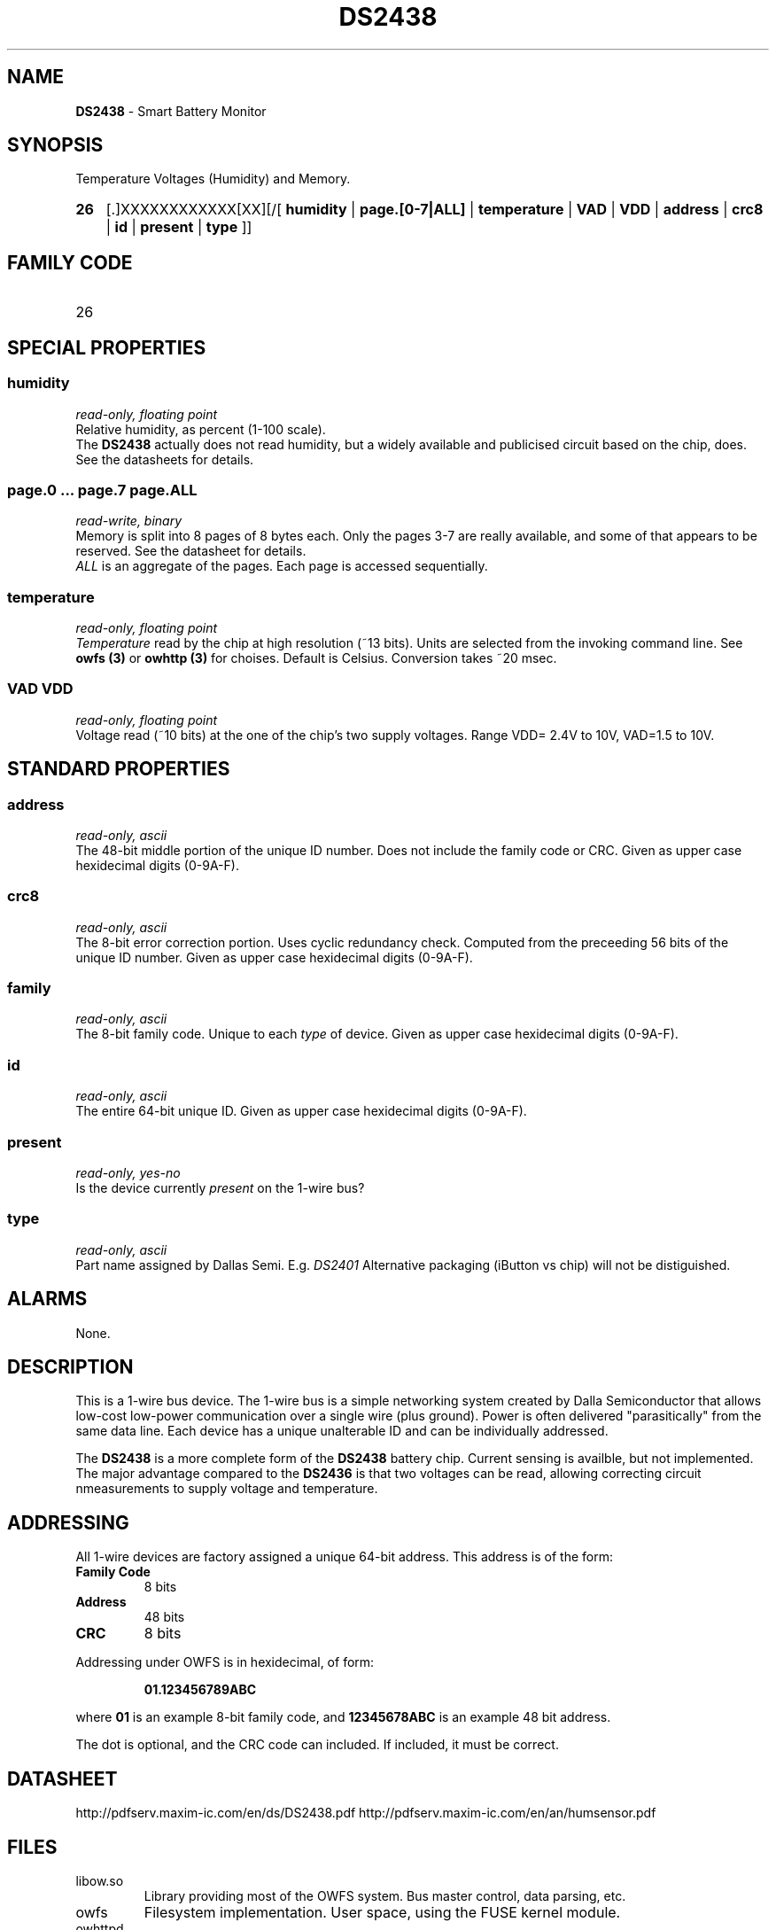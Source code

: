 '\"
'\" Copyright (c) 2003-2004 Paul H Alfille, MD
'\" (palfille@earthlink.net)
'\"
'\" Device manual page for the OWFS -- 1-wire filesystem package
'\" Based on Dallas Semiconductor, Inc's datasheets, and trial and error.
'\"
'\" Free for all use. No waranty. None. Use at your own risk.
'\" $Id$
'\"
.TH DS2438 3  2003 "OWFS Manpage" "One-Wire File System"
.SH NAME
.B DS2438
- Smart Battery Monitor
.SH SYNOPSIS
Temperature Voltages (Humidity) and Memory.
.HP
.B 26
[.]XXXXXXXXXXXX[XX][/[
.B humidity
|
.B page.[0-7|ALL]
|
.B temperature
|
.B VAD
|
.B VDD
|
.B address
|
.B crc8
|
.B id
|
.B present
|
.B type
]]
.SH FAMILY CODE
.TP
26
.SH SPECIAL PROPERTIES
.SS humidity
.I read-only, floating point
.br
Relative humidity, as percent (1-100 scale).
.br
The
.B DS2438
actually does not read humidity, but a widely available and publicised circuit based on the chip, does. See the datasheets for details.
.SS page.0 ... page.7 page.ALL
.I read-write, binary
.br
Memory is split into 8 pages of 8 bytes each. Only the pages 3-7 are really available, and some of that appears to be reserved. See the datasheet for details.
.br
.I ALL
is an aggregate of the pages. Each page is accessed sequentially.
.SS temperature
.I read-only, floating point
.br
.I Temperature
read by the chip at high resolution (~13 bits). Units are selected from the invoking command line. See
.B owfs (3)
or
.B owhttp (3)
for choises. Default is Celsius.
Conversion takes ~20 msec.
.SS VAD VDD
.I read-only, floating point
.br
Voltage read (~10 bits) at the one of the chip's two supply voltages. Range VDD= 2.4V to 10V, VAD=1.5 to 10V.
.SH STANDARD PROPERTIES
.SS address
.I read-only, ascii
.br
The 48-bit middle portion of the unique ID number. Does not include the family code or CRC. Given as upper case hexidecimal digits (0-9A-F).
.SS crc8
.I read-only, ascii
.br
The 8-bit error correction portion. Uses cyclic redundancy check. Computed from the preceeding 56 bits of the unique ID number. Given as upper case hexidecimal digits (0-9A-F).
.SS family
.I read-only, ascii
.br
The 8-bit family code. Unique to each
.I type
of device. Given as upper case hexidecimal digits (0-9A-F).
.SS id
.I read-only, ascii
.br
The entire 64-bit unique ID. Given as upper case hexidecimal digits (0-9A-F).
.SS present
.I read-only, yes-no
.br
Is the device currently
.I present
on the 1-wire bus?
.SS type
.I read-only, ascii
.br
Part name assigned by Dallas Semi. E.g.
.I DS2401
Alternative packaging (iButton vs chip) will not be distiguished.
.SH ALARMS
None.
.SH DESCRIPTION
This is a 1-wire bus device. The 1-wire bus is a simple networking system created by Dalla Semiconductor that allows low-cost low-power communication over a single wire (plus ground). Power is often delivered "parasitically" from the same data line. Each device has a unique unalterable ID and can be individually addressed.
.PP
The
.B DS2438
is a more complete form of the
.B DS2438
battery chip. Current sensing is availble, but not implemented. The major advantage compared to the
.B DS2436
is that two voltages can be read, allowing correcting circuit nmeasurements to supply voltage and temperature.
.SH ADDRESSING
All 1-wire devices are factory assigned a unique 64-bit address. This address is of the form:
.TP
.B Family Code
8 bits
.TP
.B Address
48 bits
.TP
.B CRC
8 bits
.IP
.PP
Addressing under OWFS is in hexidecimal, of form:
.IP
.B 01.123456789ABC
.PP
where
.B 01
is an example 8-bit family code, and
.B 12345678ABC
is an example 48 bit address.
.PP
The dot is optional, and the CRC code can included. If included, it must be correct.
.SH DATASHEET
.br
http://pdfserv.maxim-ic.com/en/ds/DS2438.pdf
http://pdfserv.maxim-ic.com/en/an/humsensor.pdf
.SH FILES
.TP
libow.so
Library providing most of the OWFS system. Bus master control, data parsing, etc.
.TP
owfs
Filesystem implementation. User space, using the FUSE kernel module.
.TP
owhttpd
Web server implementation of the OWFS system.
.SH SEE ALSO
owfs(3)
owhttpd(3)
DS18S20(3)
DS18B20(3)
DS1822(3)
DS2502(3)
DS2401(3)
DS2409(3)
DS2436(3)
DS1992(3)
DS1993(3)
DS1995(3)
DS1996(3)
.SH AVAILABILITY
http://owfs.sourceforge.net
.SH AUTHOR
Paul Alfille (palfille@earthlink.net)
